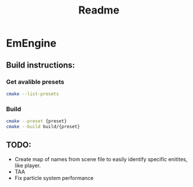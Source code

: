 #+title: Readme
* EmEngine
** Build instructions:
*** Get avalible presets
#+BEGIN_SRC bash
  cmake --list-presets
#+END_SRC
*** Build
#+BEGIN_SRC bash
  cmake --preset {preset}
  cmake --build build/{preset}
#+END_SRC

** TODO:
- Create map of names from scene file to easily identify specific enitites, like player.
- TAA
- Fix particle system performance
